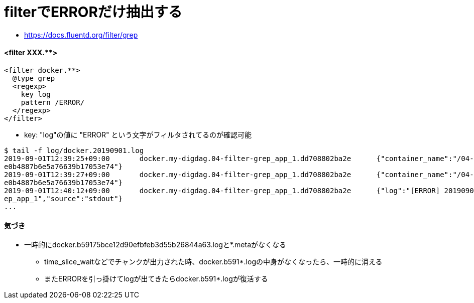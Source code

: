 = filterでERRORだけ抽出する

* link:https://docs.fluentd.org/filter/grep[]

==== <filter XXX.**>

----
<filter docker.**>
  @type grep
  <regexp>
    key log
    pattern /ERROR/
  </regexp>
</filter>
----


* key: "log"の値に "ERROR" という文字がフィルタされてるのが確認可能
----
$ tail -f log/docker.20190901.log
2019-09-01T12:39:25+09:00       docker.my-digdag.04-filter-grep_app_1.dd708802ba2e      {"container_name":"/04-filter-grep_app_1","source":"stdout","log":"[ERROR] 20190901-12h39m25s\r","container_id":"dd708802ba2e48aad9c349e36a8293ea8027af
e0b4887b6e5a76639b17053e74"}
2019-09-01T12:39:27+09:00       docker.my-digdag.04-filter-grep_app_1.dd708802ba2e      {"container_name":"/04-filter-grep_app_1","source":"stdout","log":"[ERROR] 20190901-12h39m27s\r","container_id":"dd708802ba2e48aad9c349e36a8293ea8027af
e0b4887b6e5a76639b17053e74"}
2019-09-01T12:40:12+09:00       docker.my-digdag.04-filter-grep_app_1.dd708802ba2e      {"log":"[ERROR] 20190901-12h40m12s\r","container_id":"dd708802ba2e48aad9c349e36a8293ea8027afe0b4887b6e5a76639b17053e74","container_name":"/04-filter-gr
ep_app_1","source":"stdout"}
...
----

==== 気づき

* 一時的にdocker.b59175bce12d90efbfeb3d55b26844a63.logと*.metaがなくなる
** time_slice_waitなどでチャンクが出力された時、docker.b591*.logの中身がなくなったら、一時的に消える
** またERRORを引っ掛けてlogが出てきたらdocker.b591*.logが復活する
